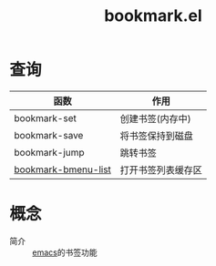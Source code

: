 :PROPERTIES:
:ID:       dd3340ec-70a6-423b-90b2-704c20e36eda
:END:
#+title: bookmark.el
#+filetags: emacs


* 查询
| 函数                | 作用               |
|---------------------+--------------------|
| bookmark-set        | 创建书签(内存中)   |
| bookmark-save       | 将书签保持到磁盘   |
| bookmark-jump       | 跳转书签           |
| [[id:c932fc25-1b47-4819-89a4-094877d7c7d2][bookmark-bmenu-list]] | 打开书签列表缓存区 |


* 概念
- 简介 :: [[id:42689b29-37d3-457a-be3a-be8d83cfaf74][emacs]]的书签功能
